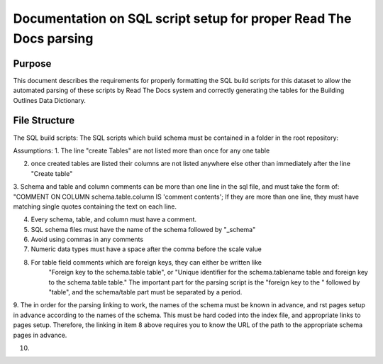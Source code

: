 Documentation on SQL script setup for proper Read The Docs parsing
==================================================================

Purpose
-------------

This document describes the requirements for properly formatting the SQL build scripts for this dataset to allow the automated parsing of these scripts by Read The Docs system and correctly generating the tables for the Building Outlines Data Dictionary.

File Structure
------------------

The SQL build scripts:
The SQL scripts which build schema must be contained in a folder in the root repository:

.. highlight:: sql

   /building_outlines/sql


Assumptions:
1. The line "create Tables" are not listed more than once for any one table

2. once created tables are listed their columns are not listed anywhere else other than immediately after the line "Create table"

3. Schema and table and column comments can be more than one line in the sql file, and must take the form of:
"COMMENT ON COLUMN schema.table.column IS 'comment contents';
If they are more than one line, they must have matching single quotes containing the text on each line.

4. Every schema, table, and column must have a comment.

5. SQL schema files must have the name of the schema followed by "_schema"

6. Avoid using commas in any comments

7. Numeric data types must have a space after the comma before the scale value

8. For table field comments which are foreign keys, they can either be written like 
	"Foreign key to the schema.table table", or
	"Unique identifier for the schema.tablename table and foreign key to the schema.table table."
	The important part for the parsing script is the "foreign key to the " followed by "table", and the schema/table part must be separated by a period.

9. The in order for the parsing linking to work, the names of the schema must be known in advance, and rst pages setup in advance according
to the names of the schema. This must be hard coded into the index file, and appropriate links to pages setup. Therefore, the linking in item 8 above requires
you to know the URL of the path to the appropriate schema pages in advance.

10. 

